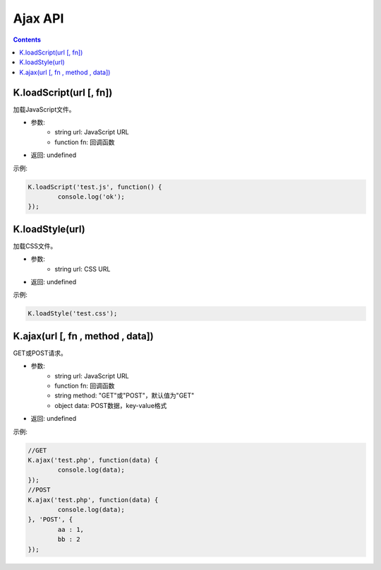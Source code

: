 Ajax API
========================================================

.. contents::
	:depth: 2

.. index:: loadScript

.. _loadScript:

K.loadScript(url [, fn])
--------------------------------------------------------
加载JavaScript文件。

* 参数:
	* string url: JavaScript URL
	* function fn: 回调函数
* 返回: undefined

示例:

.. sourcecode:: js

	K.loadScript('test.js', function() {
		console.log('ok');
	});

.. index:: loadStyle

.. _loadStyle:

K.loadStyle(url)
--------------------------------------------------------
加载CSS文件。

* 参数:
	* string url: CSS URL
* 返回: undefined

示例:

.. sourcecode:: js

	K.loadStyle('test.css');

.. index:: ajax

.. _ajax:

K.ajax(url [, fn , method , data])
--------------------------------------------------------
GET或POST请求。

* 参数:
	* string url: JavaScript URL
	* function fn: 回调函数
	* string method: "GET"或"POST"，默认值为"GET"
	* object data: POST数据，key-value格式
* 返回: undefined

示例:

.. sourcecode:: js

	//GET
	K.ajax('test.php', function(data) {
		console.log(data);
	});
	//POST
	K.ajax('test.php', function(data) {
		console.log(data);
	}, 'POST', {
		aa : 1,
		bb : 2
	});
